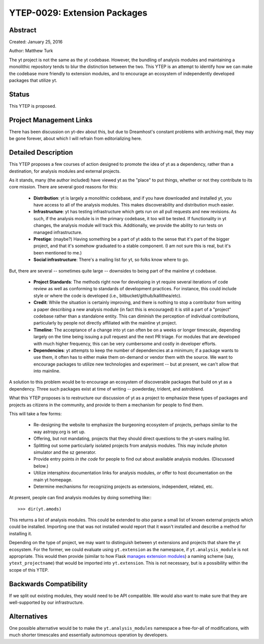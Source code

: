 YTEP-0029: Extension Packages
=============================

Abstract
--------

Created: January 25, 2016

Author: Matthew Turk

The yt project is not the same as the yt codebase.  However, the bundling of
analysis modules and maintaining a monolithic repository tends to blur the
distinction between the two.  This YTEP is an attempt to identify how we can
make the codebase more friendly to extension modules, and to encourage an
ecosystem of independently developed packages that utilize yt.

Status
------

This YTEP is proposed.

Project Management Links
------------------------

There has been discussion on yt-dev about this, but due to Dreamhost's constant
problems with archiving mail, they may be gone forever, about which I will
refrain from editorializing here.

Detailed Description
--------------------

This YTEP proposes a few courses of action designed to promote the idea of yt
as a dependency, rather than a destination, for analysis modules and external
projects.

As it stands, many (the author included) have viewed yt as the "place" to put
things, whether or not they contribute to its core mission.  There are several
good reasons for this:

 * **Distribution**: yt is largely a monolithic codebase, and if you have
   downloaded and installed yt, you have access to all of the analysis modules.
   This makes discoverability and distribution much easier.
 * **Infrastructure**: yt has testing infrastructure which gets run on all pull
   requests and new revisions.  As such, if the analysis module is in the
   primary codebase, it too will be tested.  If functionality in yt changes,
   the analysis module will track this.  Additionally, we provide the ability
   to run tests on managed infrastructure.
 * **Prestige**: (maybe?)  Having something be a part of yt adds to the sense
   that it's part of the bigger project, and that it's somehow graduated to a
   stable component.  (I am not sure this is real, but it's been mentioned to
   me.)
 * **Social infrastructure**: There's a mailing list for yt, so folks know
   where to go.

But, there are several -- sometimes quite large -- downsides to being part of
the mainline yt codebase.

 * **Project Standards**: The methods right now for developing in yt require
   several iterations of code review as well as conforming to standards of
   development practices.  For instance, this could include style or where the
   code is developed (i.e., bitbucket/github/kallithea/etc).
 * **Credit**: While the situation is certainly improving, and there is nothing
   to stop a contributor from writing a paper describing a new analysis module
   (in fact this is encouraged) it is still a part of a "project" codebase
   rather than a standalone entity.  This can diminish the perception of
   individual contributions, particularly by people not directly affiliated
   with the mainline yt project.
 * **Timeline**: The acceptance of a change into yt can often be on a weeks or
   longer timescale, depending largely on the time being issuing a pull request
   and the next PR triage.  For modules that are developed with much higher
   frequency, this can be very cumbersome and costly in developer efforts.
 * **Dependencies**: yt attempts to keep the number of dependencies at a
   minimum; if a package wants to use them, it often has to either make them
   on-demand or vendor them with the source.  We want to encourage packages to
   utilize new technologies and experiment -- but at present, we can't allow
   that into mainline.

A solution to this problem would be to encourage an ecosystem of discoverable
packages that build on yt as a dependency.  Three such packages exist at time
of writing -- powderday, trident, and astroblend.

What this YTEP proposes is to restructure our discussion of yt as a project to
emphasize these types of packages and projects as citizens in the community,
and provide to them a mechanism for people to find them.

This will take a few forms:

 * Re-designing the website to emphasize the burgeoning ecosystem of projects,
   perhaps similar to the way astropy.org is set up.
 * Offering, but not mandating, projects that they should direct questions to
   the yt-users mailing list.
 * Splitting out some particularly isolated projects from analysis modules.
   This may include photon simulator and the sz generator.
 * Provide entry points *in the code* for people to find out about available
   analysis modules.  (Discussed below.)
 * Utilize intersphinx documentation links for analysis modules, *or* offer to
   host documentation on the main yt homepage.
 * Determine mechanisms for recognizing projects as extensions, independent,
   related, etc.

At present, people can find analysis modules by doing something like:::

   >>> dir(yt.amods)

This returns a list of analysis modules.  This could be extended to *also*
parse a small list of known external projects which could be installed.
Importing one that was not installed would report that it wasn't installed and
describe a method for installing it.

Depending on the type of project, we may want to distinguish between yt
extensions and projects that share the yt ecosystem.  For the former, we could
evaluate using ``yt.extension`` as the namespace, if ``yt.analysis_module`` is
not appropriate.  This would then provide (similar to how Flask `manages
extension modules <http://flask.pocoo.org/docs/0.10/extensiondev/>`_) a naming
scheme (say, ``ytext_projectname``) that would be imported into
``yt.extension``.  This is not necessary, but is a possibility within the scope
of this YTEP.

Backwards Compatibility
-----------------------

If we split out existing modules, they would need to be API compatible.  We
would also want to make sure that they are well-supported by our
infrastructure.

Alternatives
------------

One possible alternative would be to make the ``yt.analysis_modules`` namespace
a free-for-all of modifications, with much shorter timescales and essentially
autonomous operation by developers.
